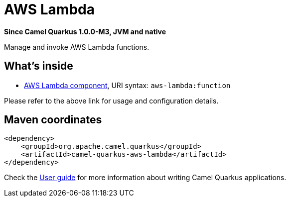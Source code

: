 // Do not edit directly!
// This file was generated by camel-quarkus-package-maven-plugin:update-extension-doc-page

[[aws-lambda]]
= AWS Lambda

*Since Camel Quarkus 1.0.0-M3, JVM and native*

Manage and invoke AWS Lambda functions.

== What's inside

* https://camel.apache.org/components/latest/aws-lambda-component.html[AWS Lambda component], URI syntax: `aws-lambda:function`

Please refer to the above link for usage and configuration details.

== Maven coordinates

[source,xml]
----
<dependency>
    <groupId>org.apache.camel.quarkus</groupId>
    <artifactId>camel-quarkus-aws-lambda</artifactId>
</dependency>
----

Check the xref:user-guide/index.adoc[User guide] for more information about writing Camel Quarkus applications.
